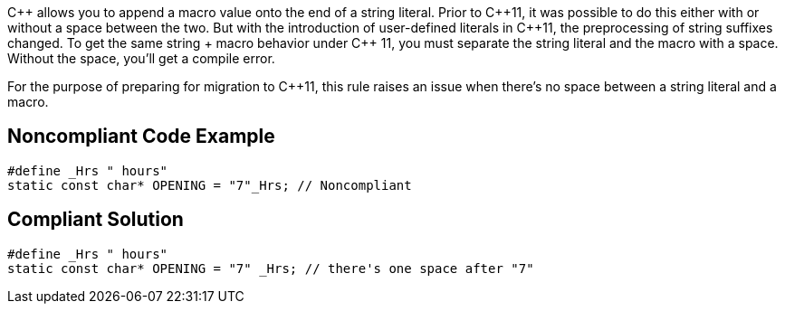 {cpp} allows you to append a macro value onto the end of a string literal. Prior to {cpp}11, it was possible to do this either with or without a space between the two. But with the introduction of user-defined literals in {cpp}11, the preprocessing of string suffixes changed. To get the same string + macro behavior under {cpp} 11, you must separate the string literal and the macro with a space. Without the space, you'll get a compile error.


For the purpose of preparing for migration to {cpp}11, this rule raises an issue when there's no space between a string literal and a macro.

== Noncompliant Code Example

----
#define _Hrs " hours"
static const char* OPENING = "7"_Hrs; // Noncompliant
----

== Compliant Solution

----
#define _Hrs " hours"
static const char* OPENING = "7" _Hrs; // there's one space after "7"
----
